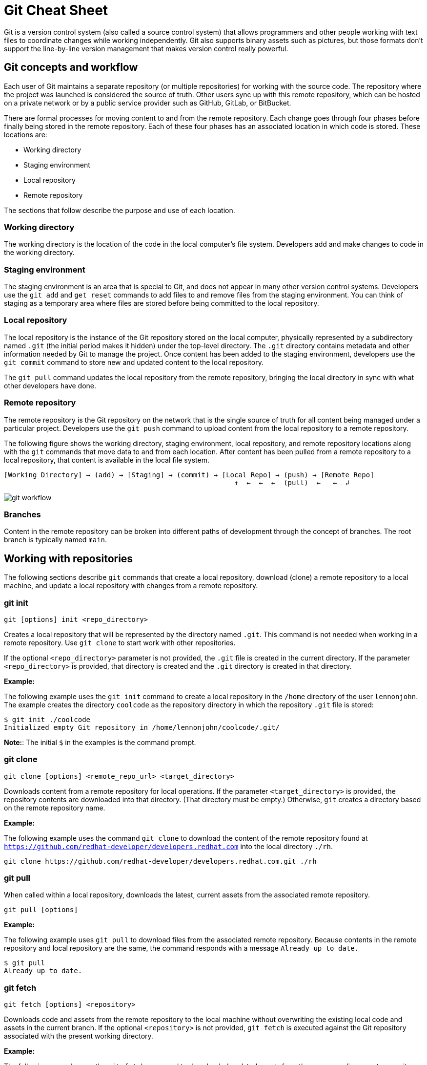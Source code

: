= Git Cheat Sheet
:experimental: true
:product-name:
:version: 1.0.0

Git is a version control system (also called a source control system) that allows programmers and other people working with text files to coordinate changes while working independently. Git also supports binary assets such as pictures, but those formats don't support the line-by-line version management that makes version control really powerful.

== Git concepts and workflow

Each user of Git maintains a separate repository (or multiple repositories) for working with the source code. The repository where the project was launched is considered the source of truth. Other users sync up with this remote repository, which can be hosted on a private network or by a public service provider such as GitHub, GitLab, or BitBucket.

There are formal processes for moving content to and from the remote repository. Each change goes through four phases before finally being stored in the remote repository. Each of these four phases has an associated location in which code is stored. These locations are:

* Working directory
* Staging environment
* Local repository
* Remote repository

The sections that follow describe the purpose and use of each location.

=== Working directory

The working directory is the location of the code in the local computer's file system. Developers add and make changes to code in the working directory.

=== Staging environment

The staging environment is an area that is special to Git, and does not appear in many other version control systems. Developers use the `git add` and `get reset` commands to add files to and remove files from the staging environment. You can think of staging as a temporary area where files are stored before being committed to the local repository.

=== Local repository

The local repository is the instance of the Git repository stored on the local computer, physically represented by a subdirectory named `.git` (the initial period makes it hidden) under the top-level directory. The `.git` directory contains metadata and other information needed by Git to manage the project. Once content has been added to the staging environment, developers use the `git commit` command to store new and updated content to the local repository.

The `git pull` command updates the local repository from the remote repository, bringing the local directory in sync with what other developers have done.

=== Remote repository

The remote repository is the Git repository on the network that is the single source of truth for all content being managed under a particular project. Developers use the `git push` command to upload content from the local repository to a remote repository.

The following figure shows the working directory, staging environment, local repository, and remote repository locations along with the `git` commands that move data to and from each location. After content has been pulled from a remote repository to a local repository, that content is available in the local file system.

----
[Working Directory] → (add) → [Staging] → (commit) → [Local Repo] → (push) → [Remote Repo]
                                                        ↑  ←  ←  ←  (pull)  ←   ←  ↲
----

image::../images/git-workflow.png[] 

=== Branches

Content in the remote repository can be broken into different paths of development through the concept of branches. The root branch is typically named `main`.

== Working with repositories

The following sections describe `git` commands that create a local repository, download (clone) a remote repository to a local machine, and update a local repository with changes from a remote repository.

=== git init

----
git [options] init <repo_directory>
----

Creates a local repository that will be represented by the directory named `.git`. This command is not needed when working in a remote repository. Use `git clone` to start work with other repositories.

If the optional `<repo_directory>` parameter is not provided, the `.git` file is created in the current directory. If the parameter `<repo_directory>` is provided, that directory is created and the `.git` directory is created in that directory.

*Example:*

The following example uses the `git init` command to create a local repository in the `/home` directory of the user `lennonjohn`. The example creates the directory `coolcode` as the repository directory in which the repository `.git` file is stored:

----
$ git init ./coolcode
Initialized empty Git repository in /home/lennonjohn/coolcode/.git/
----

[]
**Note:**: The initial `$` in the examples is the command prompt.

=== git clone

----
git clone [options] <remote_repo_url> <target_directory>
----

Downloads content from a remote repository for local operations. If the parameter `<target_directory>` is provided, the repository contents are downloaded into that directory. (That directory must be empty.) Otherwise, `git` creates a directory based on the remote repository name.

*Example:*

The following example uses the command `git clone` to download the content of the remote repository found at `https://github.com/redhat-developer/developers.redhat.com` into the local directory `./rh`.

----
git clone https://github.com/redhat-developer/developers.redhat.com.git ./rh
----

=== git pull

When called within a local repository, downloads the latest, current assets from the associated remote repository.

----
git pull [options]
----

*Example:*

The following example uses `git pull` to download files from the associated remote repository. Because contents in the remote repository and local repository are the same, the command responds with a message `Already up to date.`

----
$ git pull
Already up to date.
----

=== git fetch

----
git fetch [options] <repository>
----

Downloads code and assets from the remote repository to the local machine without overwriting the existing local code and assets in the current branch. If the optional `<repository>` is not provided, `git fetch` is executed against the Git repository associated with the present working directory.

*Example:*

The following example uses the `git fetch` command to downloaded updated assets from the corresponding remote repository, but will not merge the deltas in the branches on the local repository.

----
$ git fetch
----

=== git log

----
git log [options]
----

Displays the Git log file that contains a history of all transactions in the repository.

*Example:*

The following example uses `git log` with the `--oneline` option to show all activities in the repository in an abbreviated format:

----
$ git log --oneline
80f6259 (HEAD -> main) adding newfile.txt to main
665ecf1 (origin/your-feature, origin/main, origin/dev, origin/HEAD) reorganizing repo structure
c9b791c reorganizing repo structure
af0f400 Update eapxp-quickstarts.yaml
28d8577 Update README.md
f8be8a1 Update README.md
456b537 Update README.md
415ce57 Update eapxp-quickstarts.yaml
70233e6 Update README.md
9263b26 Update README.md
886f7c1 Update README.md
3a0f42d Update README.md
1768b69 Example YAML: Develop MicroProfile app on JBoss EAP 7.3
10b9670 Added directions on how to create an asset inventory in the README
41e85e1 Initial commit
----

== Working with branches

The following sections describe the various `git branch` command expressions you can use to work with branches in a repository.

=== Getting the current branch name

----
git branch
----

Shows all branches in the local repository, flagging the current branch that is checked out from the local repository.

*Example:*

The following example reports the current branch that is being worked within in the local repository. In this case the current branch is `my_feature` and is indicated by the asterisk before the branch name:

----
$ git branch
  dev
  main
* my_feature
----

=== Viewing remote branches

----
git branch -r
----

Displays all the branches in the remote repository.

*Example:*

The following example uses the `git branch` command along with the `-r` option to display the names of all branches on the remote repository:

----
$ git branch -r
  origin/HEAD -> origin/main
  origin/main
  origin/my_feature
  origin/your-feature
----

=== Viewing all branches

----
git branch -a
----

Displays all branches both on the local and remote repositories.

*Example:*
The following example displays all branches, local and remote, for the repository associated with the current working directory. The `*` symbol indicates the current working branch, in this case `my_feature`:

----
$ git branch -a
  dev
  main
* my_feature
  remotes/origin/HEAD -> origin/main
  remotes/origin/main
  remotes/origin/my_feature
  remotes/origin/your-feature
----

=== Creating a branch in the local repository

----
git branch <new_branch_name> <existing_branch_name>
----

Creates a new branch. If the optional parameter `<existing_branch_name>` is not provided, the new branch is derived from the current working branch.

*Example:*

The following example creates the a branch named `dev` that has the directories and files from the existing branch named `main`:

----
$ git branch dev main
----

=== Changing branches

----
git checkout <branch_name>
----

Retrieves the files in the branch named `<branch_name>` in the local repository. Once `git checkout` is called, developers can work on the files in that branch.

*Example:*

The following example changes the current working branch to the branch named `dev`. The `checkout` command is followed by a `git branch` command to verify the branch change. The `*` symbol indicates the current working branch, in this case `dev`.

----
$ git checkout dev
Switched to branch 'dev'

$ git branch
* dev
  main
  my_feature
----

== Working with content

The following sections describe the various `git` commands you can use to inspect and manage files in a local repository.

=== Determining the status of the local filesystem

----
git status [options] <directory_or_filename>
----

Reports the status of the current filesystem associated with the local repository. The `<directory_or_filename>` parameter is optional. If no directory or filename is provided, the status of the present working directory is reported.

*Example:*

The following example uses `git status` to report the status of the file and directories in the present working directory, in comparison to the state of the local repository. The final line of output shows that the local repository is currently in sync with the working directory:

----
$ git status
On branch dev
Changes not staged for commit:
  (use "git add <file>..." to update what will be committed)
  (use "git restore <file>..." to discard changes in working directory)
	modified:   git_cheat_sheet/readme.md

no changes added to commit (use "git add" and/or "git commit -a")
----

=== Adding new or updated content to staging

----
git add [options] <files or directories>
----

Adds content to the staging environment from the current branch in the local computer's working directory.

*Example:*

The following example creates a directory named `git_cheat_sheet` in the current branch. Then a file named `readme.md` is added to the directory. Finally, the `git add` command adds the contents of the directory to the local staging environment:

----
$ mkdir git_cheat_sheet
$ touch ./git_cheat_sheet/readme.md
$ git add ./git_cheat_sheet/
----

=== Committing new or updated content to the local repository

----
git commit [options] <files or directories>
----

Commits content from the staging environment to the local repository.

*Example:*

The following example uses the `git commit` command to commit the file `./git_cheat_sheet/readme.md` to the local repository along with a descriptive message: "adding new file for git-cheat-sheet":

----
$ git commit -m "adding new file for git-cheat-sheet" ./git_cheat_sheet/readme.md
[dev 0c0fb31] adding content for git-cheat-sheet
 1 file changed, 0 insertions(+), 0 deletions(-)
 create mode 100644 git_cheat_sheet/readme.md
----

=== Pushing new or updated content to the remote repository

----
git push [options] <remote_repository>
----

Uploads content from the local repository to the remote repository. The `<remote_repository>` parameter is optional. If no remote repository is defined, content is pushed to the repository associated with the current working directory. If the remote repository has updates that are not reflected in the local repository, the `push` command fails with an error message.

*Example:*

The following example uploads all content committed to the local repository to the default remote repository associated with the current working directory:

----
git push
----

=== Rolling a file back from the staging environment

----
git restore [options] <filename>
----

Rolls back a file to its previous state under version control.

*Example:*

The following example uses `git add` to add a file named `config.json` to the staging environment, and then uses `git status` to inspect the state of the file, which is now awaiting a commit.

Then the command `git restore` is used with the `--staged` option to remove the `config.json` file from the staging environment. The `git status` command is called again to reveal that the file `config.json` is no longer part of the staging environment:

----
$ git add config.json

$ git status
On branch dev
Changes to be committed:
  (use "git restore --staged <file>..." to unstage)

$ git restore --staged config.json

$ git status
On branch dev
Changes not staged for commit:
  (use "git add <file>..." to update what will be committed)
  (use "git restore <file>..." to discard changes in working directory)
	modified:   config.json

no changes added to commit (use "git add" and/or "git commit -a")
----

=== Removing files that were added but not staged

----
git clean [options] <filename>
----

Rolls one or more files back to a particular state according to particular context with the repository–local or remote. For example, rolling back to the last commit.

*Example:*

The following example displays the files in the working directory associated with a local repository. Then a new file named `config.json` is added to the directory. Finally the command `git clean` is called with the `-f` option to reset the directory to the local repository's original state, removing the added file. The `ls -1` command is called again to show that the file `config.json` has been removed from the working directory:

----
$ ls -1
readme.md

$ echo "{"isCool": 1}" > config.json

$ ls -1
config.json
readme.md

$ git clean -f
Removing config.json

$ ls -1
readme.md
----

== Rolling back to the most recent commit

----
git revert [options] <commit_uuid>
----

Reverts the filesystem associated with a local `.git` repository to a previous state. Also updates changes to the local `git` log.

*Example:*

The following example displays the files in the directory associated with a local repository. Then a new file named `newfile.txt` is added to the directory and committed to the local repository. The contents of the directory are listed again. The `git log` command shows the latest Git activity.

Then `git revert 98d7128 --no-edit` reverts the state of the directory to the point before the commit `98d7128` was executed. The contents of the reverted directory are displayed. The reversion activity has been captured and is displayed by calling `git log`:

----
$ ls -1
config.json
readme.md

$ touch newfile.txt
$ git add .
$ git commit -m "adding a file named newfile.txt"

$ ls -1
config.json
newfile.txt
readme.md

$ git log --oneline
98d7128 (HEAD -> main) adding a file named newfile.txt
e5cf841 adding configuration file
665ecf1 (origin/your-feature, origin/main, origin/dev, origin/HEAD) reorganizing repo structure

$ git revert 98d7128 --no-edit
Removing newfile.txt
[main 3f10573] Revert "adding a file named newfile.txt"
 Date: Tue Feb 15 09:13:06 2022 -0800
 1 file changed, 0 insertions(+), 0 deletions(-)
 delete mode 100644 newfile.txt

$ ls
config.json
readme.md

$ git log --oneline
3f10573 (HEAD -> main) Revert "adding a file named newfile.txt"
98d7128 adding a file named newfile.txt
e5cf841 adding configuration file
665ecf1 (origin/your-feature, origin/main, origin/dev, origin/HEAD) reorganizing repo structure

----

== Merging content between branches

The following sections describe how to merge files between branches, rebase files between branches, and invoke the a `diff` tool when merge conflicts occur.

=== git merge

----
git merge [options] <target_branch> <branch_to_merge_from>
----

Merges the files and directories from `<branch_to_merge_from>` into the `<target_branch>`. If the `<target_branch>` parameter is not provided, the files and directories in the `<branch_to_merge_from>` are merged into the current branch.

*Example:*

The following example shows the current branch as well as the files in that branch. The `dev` branch has two files, `newfile.txt` and `readme.md`.

Then the branch is changed to `main`. The `main` branch has one file, `readme.md`. The command `git merge dev --no-edit` merges the files from the `dev` branch into the the current `main` branch. The option `--no-edit` is used to avoid having to write a message describing the merge. Finally, the `ls -1` command shows that the merge successfully added `newfile.txt` from the `dev` branch to `main`:

----
$ git branch
* dev
  main

$ ls -1
newfile.txt
readme.md

$ git checkout main

$ ls -1
readme.md

$ git merge dev --no-edit
Merge made by the 'recursive' strategy.
 newfile.txt | 0
 1 file changed, 0 insertions(+), 0 deletions(-)
 create mode 100644 newfile.txt

$ ls -1
newfile.txt
readme.md
----

=== git rebase

----
git rebase [options] <other_branch>
----

Merges one repository onto another while also transferring the commits from the merge-from branch onto the merge-to branch. Operationally, Git can delete commits from one branch while adding them to another.

*Example:*

The following example checks out the branch `dev` and then rebases the updates made in the branch `new_feature` onto the branch `dev`. The commits that were part of `new_feature` are now part of `dev`:

----
$ git checkout dev
Switched to branch 'dev'

$ git rebase new_feature
Successfully rebased and updated refs/heads/dev.
----

=== git mergetool

----
git mergetool <tool>
----

Invokes an editing tool to resolve merge conflicts between files. If no `<tool>` parameter is provided, `mergetool` uses the globally configured merge editor. You can register a merge editor using the following command:

`git config --global merge.tool vimdiff`

In this case, the command indicates that `vimdiff` should be used by default to show diffs between branches.

You also use an alterative merge editor by using the `--tool` option.

*Example:*

The following example creates a merge conflict and then invokes `mergetool` using the `--tool` option to run merge editor `vimdiff`.

[]
**Note:**: The `vimdiff` tool has to be installed on the computer prior to using it with `mergetool`. The output that follows is an emulation of the command-line interface for `vimdiff`.

----

$ git merge dev
Auto-merging newfile.txt
CONFLICT (content): Merge conflict in newfile.txt
Automatic merge failed; fix conflicts and then commit the result

$ git mergetool --tool=vimdiff

Hit return to start merge resolution tool (vimdiff):
+-----------------------------------------------------+
| MAIN            | BASE         | DEV                |
+-----------------|--------------|--------------------+
| I am cool       | <<<<<<< HEAD | He was cool        |
|                 |  I am cool   |                    |
|                 |=======       |                    |
|                 |I was cool    |                    |
|                 |>>>>>>> dev   |                    |
+-----------------------------------------------------+

----

== Change control

The following sections show some ways to keep track of changes in Git.

=== git blame

----
git blame [options] <file_of_interest>
----

Displays a list of recent commits on a file by committer along with changes in the file. By default each list item displays the commit UUID, the committer, the date of commit, the locale, and the actual content added.

*Example:*

The following example uses `git blame` to list recent commits on the file `readme.md`. Note that commit `2a86f76f` (the third line in the output) was the most recent change, because its timestamp `2022-02-16 08:41:07` is the most recent:

----
$ git blame readme.md
c9b791ce (John Lennon 2022-02-08 11:00:30 -0800 1) # RHEL 8 Cheat Sheet: Additional Resources
c9b791ce (John Lennon 2022-02-08 11:00:30 -0800 2)
2a86f76f (Mick Jagger 2022-02-16 08:41:07 -0800 3) Contains a list of additional resources.
4dfb6c37 (Mick Jagger 2022-02-16 08:32:12 -0800 4)
4dfb6c37 (Mick Jagger 2022-02-16 08:32:12 -0800 5) It is still a work in progress.
4dfb6c37 (Mick Jagger 2022-02-16 08:32:12 -0800 6)
----

=== git tag

----
git tag [options] <tag_name>
----

Tags a repository. This command is usually used to mark a release. If the `<tag_name>` parameter is not provided, the command displays a list of existing tags.

*Examples:*

The following example uses `git tag` to declare a tag with the value `v1.0`. The option `-m` is used to apply a message to the tag:

----
$ git tag v1.0 -m "first release of project"
----

The following example uses `git tag` to display a list of existing tags on the repository. The `-n` option is used to show the user-defined message associated with each tag:

----
$ git tag -n
v1.0            first release of project
----
